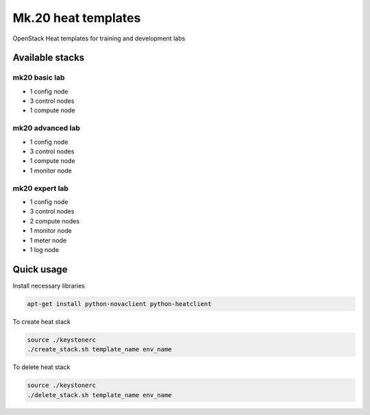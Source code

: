 
====================
Mk.20 heat templates
====================

OpenStack Heat templates for training and development labs


Available stacks
================


mk20 basic lab
--------------

* 1 config node
* 3 control nodes
* 1 compute node


mk20 advanced lab
-----------------

* 1 config node
* 3 control nodes
* 1 compute node
* 1 monitor node


mk20 expert lab
---------------

* 1 config node
* 3 control nodes
* 2 compute nodes
* 1 monitor node
* 1 meter node
* 1 log node


Quick usage
===========

Install necessary libraries

.. code-block:: bash

   apt-get install python-novaclient python-heatclient

To create heat stack

.. code-block:: bash

    source ./keystonerc 
    ./create_stack.sh template_name env_name

To delete heat stack

.. code-block:: bash

    source ./keystonerc
    ./delete_stack.sh template_name env_name
